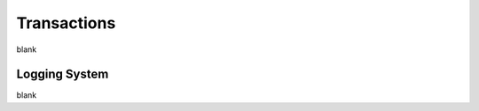 Transactions
================================================================================

blank

--------------------------------------------------------------------------------
Logging System
--------------------------------------------------------------------------------

blank
